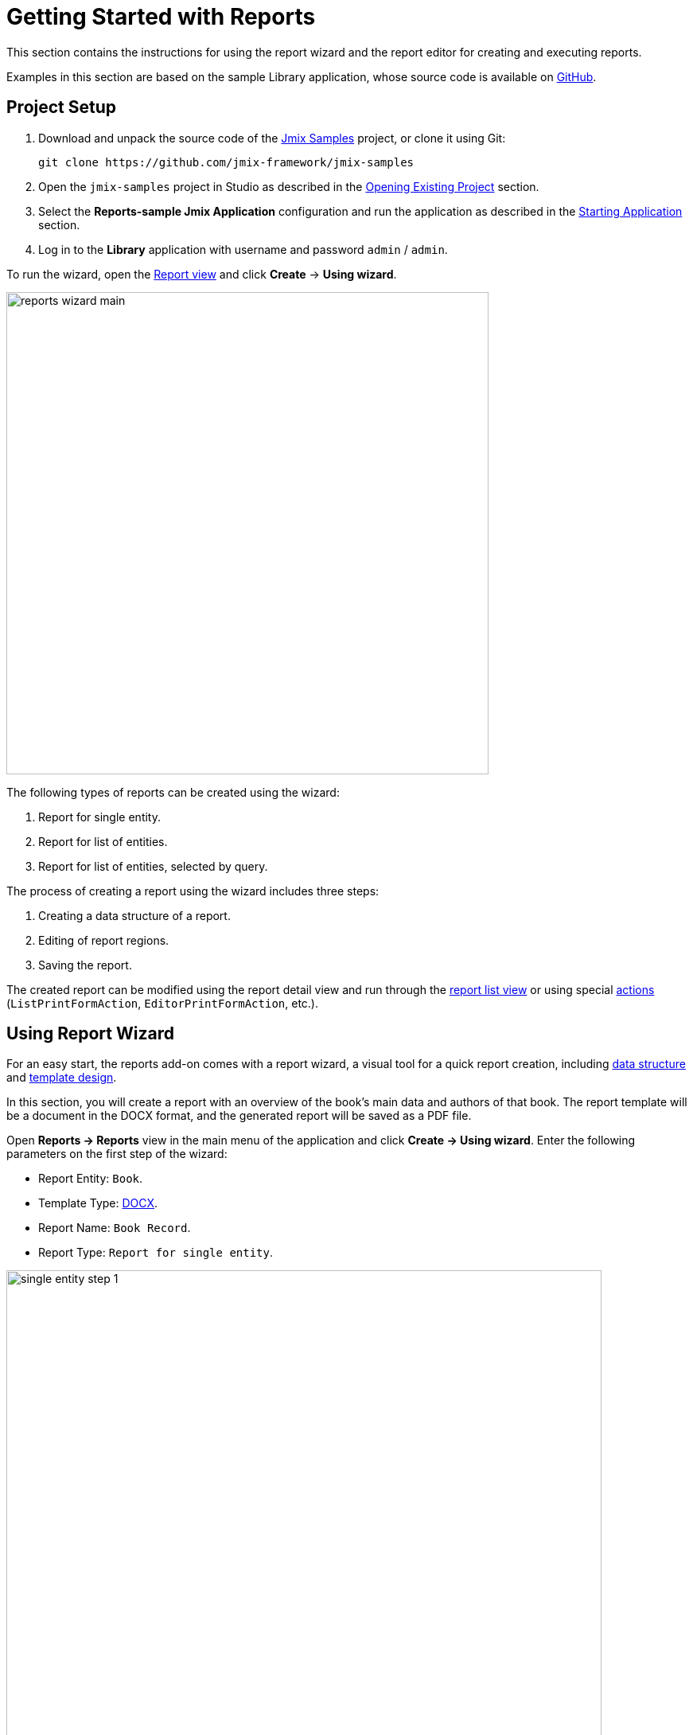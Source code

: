 [[quick_start]]
= Getting Started with Reports
:page-aliases: reports:quick-start.adoc

This section contains the instructions for using the report wizard and the report editor for creating and executing reports.

//TODO: fix link
Examples in this section are based on the sample Library application, whose source code is available on https://github.com/jmix-framework/jmix-samples/tree/main/reports-sample[GitHub^].

[[project_setup_report]]
== Project Setup

//TODO: fix links
. Download and unpack the source code of the https://github.com/jmix-framework/jmix-samples[Jmix Samples] project, or clone it using Git:
+
----
git clone https://github.com/jmix-framework/jmix-samples
----
. Open the `jmix-samples` project in Studio as described in the xref:studio:project.adoc#opening-existing-project[Opening Existing Project] section.
. Select the *Reports-sample Jmix Application* configuration and run the application as described in the xref:studio:project.adoc#starting-application[Starting Application] section.
. Log in to the *Library* application with username and password `admin` / `admin`.

To run the wizard, open the xref:report-view.adoc[Report view] and click *Create* -> *Using wizard*.

image::reports_wizard_main.png[align="center", width="606"]

The following types of reports can be created using the wizard:

. Report for single entity.
. Report for list of entities.
. Report for list of entities, selected by query.

The process of creating a report using the wizard includes three steps:

. Creating a data structure of a report.
. Editing of report regions.
. Saving the report.

//TODO: проверить наличие таких действий
The created report can be modified using the report detail view and run through the xref:run-report.adoc#run_common[report list view] or using special xref:run-report.adoc#run_actions[actions] (`ListPrintFormAction`, `EditorPrintFormAction`, etc.).

[[using-wizard]]
== Using Report Wizard

For an easy start, the reports add-on comes with a report wizard, a visual tool for a quick report creation, including xref:creation/details.adoc[data structure] and xref:creation/templates.adoc[template design].

In this section, you will create a report with an overview of the book’s main data and authors of that book. The report template will be a document in the DOCX format, and the generated report will be saved as a PDF file.

Open *Reports -> Reports* view in the main menu of the application and click *Create -> Using wizard*. Enter the following parameters on the first step of the wizard:

* Report Entity: `Book`.
* Template Type: xref:creation/templates.adoc#template_doc[DOCX].
* Report Name: `Book Record`.
* Report Type: `Report for single entity`.

image::single_entity_step_1.png[align="center", width="748"]

[[defining-attributes]]
=== Defining Attributes

On the next step of the wizard, specify the attributes of the `Book` entity and the linked `LiteratureType` entity that should be reflected in the report: `Book.name`, `Book.summary`, `Book.literatureType.name`. Those attributes form the so-called "simple region".

image::single_entity_attributes.png[align="center", width="641"]

Click *OK* to move to the next step - report regions editing.

The appeared screen contains a list of named regions - bands that display related data. The wizard enables adding several plain-text regions to the template in order to display different data sets.

A set of entity attributes loaded to a particular region can be modified by clicking the link represented as the list of the selected attributes. You can also add a new region by clicking *Add simple region*.

If the entity contains collection attributes, the *Add tabulated region* button will appear. It enables adding a region for tabular data display.

So, to display a list of associated authors of this `Book` entity, we’ll create another data band. Click on the *Add tabulated region* button.

image::single_entity_step_2.png[align="center", width="823"]

Select `Book.authors` in the *Entity tree lookup* dialog.

Then select the `authors.firstName` and `authors.lastName` attributes.

image::report-region.png[align="center", width="641"]

When all report regions are configured, you can move on to the final step: saving the report. At this point, you can view the complete report template, or change the name and format of the output file to one of the available types. Select PDF report output type.

After clicking the *Save* button, the standard report editor comes up. Now you can fine-tune the report.

[[output-document]]
=== Configuring Output Document

Switch to the *Template* tab in the report detail view.

The output document for this report contains one template defined initially through the report wizard. The output type is set to PDF, while the template file is DOCX.

image::configure-template.png[align="center", width="766"]

Click on the template file name and open it, for example, via LibreOffice. Change the xref:reports:creation/templates.adoc#template_doc[template content] according to the picture:

image::edit-template-for-report1.png[align="center", width="1244"]

[NOTE]
====
//TODO удостовериться что есть такой путь
The templates of the reports can be found in the demo project under https://github.com/jmix-framework/jmix-samples/tree/main/reports-sample/src/main/resources/com/company/library/reports/templates[reports/templates^].
====

Click to the *Upload* button of the *Report template* dialog and select the updated template.

Additionally, it is possible to define the filename of the output document. This can either be a static filename or it can be programmatically configured.

In our case, the filename should look like this for the book with the name "The 20th Century Art Book": `Book Record - The 20th Century Art Book.pdf`.

To achieve this, we can configure a pattern which references a particular band: `${Root.title}.pdf`.

image::output-name-pattern.png[align="center", width="641"]

`Root.title` refers to the `title` value of the `Root` data band.

Switch on the *Bands* tab. Select the `Root` band and check the *Multi Datasets* checkbox.

image::add-title-dataset.png[align="center", width="1386"]

Create a new `title` dataset.

A groovy based data set will define the value for the `title` attribute like this:

[source,groovy,indent=0]
----
def bookName = params["entity"]["name"] //<1>

return [
    ["title" : "Book Record - $bookName"] //<2>
]
----
<1> The `params` variable gives access to different external parameters. `params["entity"]` refers to the selected book instance.
<2> A List of Maps has to be returned from this groovy script. Under the `title` key, it will put the target filename.

[[running-report]]
=== Running Report from Books View

Additionally, we can enable the report run on the book list view. To do this, we will declare a standard xref:run-report.adoc#list_print_form_action[RunListEntityReport] in the `book-list-view.xml` view descriptor:

[source, xml,indent=0]
----
<hbox id="buttonsPanel" classNames="buttons-panel">
    ...
    <button id="printBtn" action="booksDataGrid.reportPrint"/> <!--1-->
</hbox>
<dataGrid id="booksDataGrid" width="100%"
          minHeight="20em" dataContainer="booksDc">
    <actions>
        ...
        <action id="reportPrint"
                type="report_runListEntityReport"
                text="Print details"/> <!--2-->
    </actions>
    ...
</dataGrid>
----
<1> Add a button with run report action.
<2> The `type` attribute defines a specific `report_runListEntityReport` action type.

Then we should link our report with the `Book` list view. In the report detail view, switch to the *Roles and views* tab and add the `Book.list` view from the dropdown list to the table below:

image::single_entity_screens.png[align="center", width="1089"]

Save the report.

Now you can run the report for any book by selecting it in the table and simply clicking the *Print details* button.

image::single_entity_running.png[align="center", width="933"]

The output is as follows:

image::single_entity_result.png[align="center", width="1062"]

[[creating-report-manually]]
== Creating Report Manually

In this section you will create a more complex report without using the wizard.

The report will contain the list of publications grouped by literature types and books.

The upper part of the report will contain an information about the report creator and the date of the report. A table with a sequential grouping by literature type and books will be listed below.

The report will have the following settings:

* Template Type: xref:creation/templates.adoc#template_xls[XLSX].
* Report Name: `Publications grouped by types and books`.

[[creating-template]]
=== Creating Template

Create a `Template for publications by type.xlsx` template for our report using Microsoft Office or LibreOffice.

image::template-for-report2.png[align="center", width="1552"]

This report template contains named regions (`type`, `book`, `publisher`) for three datasets of dependent bands and, additionally, named regions for the column header (`tableheader`) and for additional information about the report (`header`).

[NOTE]
====
The templates of the reports can be found in the demo project under https://github.com/jmix-framework/jmix-samples/tree/main/reports-sample/src/main/resources/com/company/library/reports/templates[reports/templates^].
====

[[report-structure]]
=== Defining Report Structure

Open *Reports -> Reports* view in the main menu of the application and click *Create -> New*.

The xref:creation/details.adoc[Report details] tab of the report detail view is shown.

Define the report name - `Publications grouped by types and books`.

image::structure-for-report2.png[align="center", width="827"]

Click on the *Create template* button.

The *Report template* dialog is opened. Upload the created template and define the output name pattern.

image::upload-template-for-report2.png[align="center", width="642"]

Let's create report bands.

* The *header* band contains the dataset with the Groovy script which outputs the name of the current user and the current date.
+
[source, groovy,indent=0]
----
import io.jmix.core.security.CurrentAuthentication;
import io.jmix.core.TimeSource;

def user = currentAuthentication.getUser().getUsername();
def currentDate = timeSource.currentTimestamp();

return [["generated_by":user, "generated_when":currentDate]]
----

* The *tableheader* band is blank, it is used to display the table header.
* The *type* band outputs the list of literature types by running the following JPQL query:
+
----
select b.literatureType.id as typeId,
b.literatureType.name as type
from Book b
----
* The *book* band, which is a child band of the *type*, outputs the books by running the following JPQL query:
+
----
select b.id as bookId,
b.name as bookName
from Book b
where b.literatureType.id = ${type.typeId}
----
+
This query uses the parent band field `typeId` as a parameter. This provides dependency between the parent and child bands.
* The *publisher* band, which is a child of the *book* band, outputs the book publications by running the following JPQL query:
+
----
select bp.publisher.name as publisher,
bp.year as year,
bp.city as town
from BookPublication bp
where bp.book.id = ${book.bookId}
----
+
This query uses the parent band field `bookId` as parameter.

The report looks as follows in the report detail view:

image::report-structure-report2.png[align="center", width="1136"]

[[run-report-from-view]]
=== Running Report from Reports View

Once the report is saved, you can run it through the generic xref:run-report.adoc#run_common[reports list view].

The output is as follows:

image::output-report2.png[align="center", width="1318"]
